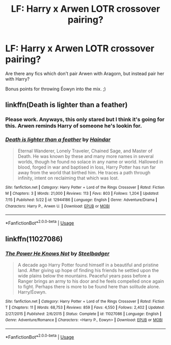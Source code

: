 #+TITLE: LF: Harry x Arwen LOTR crossover pairing?

* LF: Harry x Arwen LOTR crossover pairing?
:PROPERTIES:
:Author: BloodBark
:Score: 19
:DateUnix: 1541098490.0
:DateShort: 2018-Nov-01
:FlairText: Request
:END:
Are there any fics which don't pair Arwen with Aragorn, but instead pair her with Harry?

Bonus points for throwing Éowyn into the mix. ;)


** linkffn(Death is lighter than a feather)
:PROPERTIES:
:Author: fiachra12
:Score: 7
:DateUnix: 1541107580.0
:DateShort: 2018-Nov-02
:END:

*** Please work. Anyways, this only stared but I think it's going for this. Arwen reminds Harry of someone he's lookin for.
:PROPERTIES:
:Author: fiachra12
:Score: 6
:DateUnix: 1541107671.0
:DateShort: 2018-Nov-02
:END:


*** [[https://www.fanfiction.net/s/12944186/1/][*/Death is lighter than a feather/*]] by [[https://www.fanfiction.net/u/10372860/Haindar][/Haindar/]]

#+begin_quote
  Eternal Wanderer, Lonely Traveler, Chained Sage, and Master of Death. He was known by these and many more names in several worlds, though he found no solace in any name or world. Hallowed in blood, forged in war and baptised in loss, Harry Potter has run far away from the world that birthed him. He traces a path through infinity, intent on reclaiming that which was lost.
#+end_quote

^{/Site/:} ^{fanfiction.net} ^{*|*} ^{/Category/:} ^{Harry} ^{Potter} ^{+} ^{Lord} ^{of} ^{the} ^{Rings} ^{Crossover} ^{*|*} ^{/Rated/:} ^{Fiction} ^{M} ^{*|*} ^{/Chapters/:} ^{3} ^{*|*} ^{/Words/:} ^{21,000} ^{*|*} ^{/Reviews/:} ^{113} ^{*|*} ^{/Favs/:} ^{803} ^{*|*} ^{/Follows/:} ^{1,204} ^{*|*} ^{/Updated/:} ^{7/15} ^{*|*} ^{/Published/:} ^{5/22} ^{*|*} ^{/id/:} ^{12944186} ^{*|*} ^{/Language/:} ^{English} ^{*|*} ^{/Genre/:} ^{Adventure/Drama} ^{*|*} ^{/Characters/:} ^{Harry} ^{P.,} ^{Arwen} ^{U.} ^{*|*} ^{/Download/:} ^{[[http://www.ff2ebook.com/old/ffn-bot/index.php?id=12944186&source=ff&filetype=epub][EPUB]]} ^{or} ^{[[http://www.ff2ebook.com/old/ffn-bot/index.php?id=12944186&source=ff&filetype=mobi][MOBI]]}

--------------

*FanfictionBot*^{2.0.0-beta} | [[https://github.com/tusing/reddit-ffn-bot/wiki/Usage][Usage]]
:PROPERTIES:
:Author: FanfictionBot
:Score: 1
:DateUnix: 1541107601.0
:DateShort: 2018-Nov-02
:END:


** linkffn(11027086)
:PROPERTIES:
:Author: Thsle
:Score: 2
:DateUnix: 1541128460.0
:DateShort: 2018-Nov-02
:END:

*** [[https://www.fanfiction.net/s/11027086/1/][*/The Power He Knows Not/*]] by [[https://www.fanfiction.net/u/5291694/Steelbadger][/Steelbadger/]]

#+begin_quote
  A decade ago Harry Potter found himself in a beautiful and pristine land. After giving up hope of finding his friends he settled upon the wide plains below the mountains. Peaceful years pass before a Ranger brings an army to his door and he feels compelled once again to fight. Perhaps there is more to be found here than solitude alone. Harry/Éowyn.
#+end_quote

^{/Site/:} ^{fanfiction.net} ^{*|*} ^{/Category/:} ^{Harry} ^{Potter} ^{+} ^{Lord} ^{of} ^{the} ^{Rings} ^{Crossover} ^{*|*} ^{/Rated/:} ^{Fiction} ^{T} ^{*|*} ^{/Chapters/:} ^{11} ^{*|*} ^{/Words/:} ^{68,753} ^{*|*} ^{/Reviews/:} ^{859} ^{*|*} ^{/Favs/:} ^{4,550} ^{*|*} ^{/Follows/:} ^{2,402} ^{*|*} ^{/Updated/:} ^{2/27/2015} ^{*|*} ^{/Published/:} ^{2/6/2015} ^{*|*} ^{/Status/:} ^{Complete} ^{*|*} ^{/id/:} ^{11027086} ^{*|*} ^{/Language/:} ^{English} ^{*|*} ^{/Genre/:} ^{Adventure/Romance} ^{*|*} ^{/Characters/:} ^{<Harry} ^{P.,} ^{Eowyn>} ^{*|*} ^{/Download/:} ^{[[http://www.ff2ebook.com/old/ffn-bot/index.php?id=11027086&source=ff&filetype=epub][EPUB]]} ^{or} ^{[[http://www.ff2ebook.com/old/ffn-bot/index.php?id=11027086&source=ff&filetype=mobi][MOBI]]}

--------------

*FanfictionBot*^{2.0.0-beta} | [[https://github.com/tusing/reddit-ffn-bot/wiki/Usage][Usage]]
:PROPERTIES:
:Author: FanfictionBot
:Score: 1
:DateUnix: 1541128474.0
:DateShort: 2018-Nov-02
:END:
